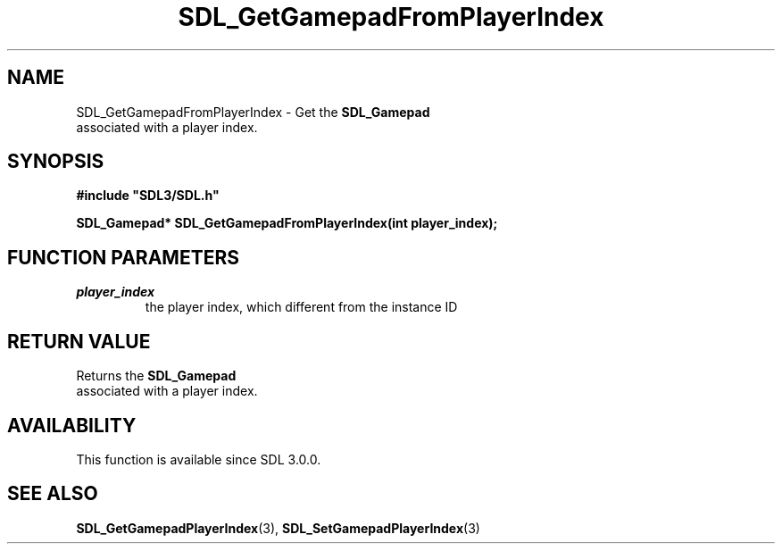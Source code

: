 .\" This manpage content is licensed under Creative Commons
.\"  Attribution 4.0 International (CC BY 4.0)
.\"   https://creativecommons.org/licenses/by/4.0/
.\" This manpage was generated from SDL's wiki page for SDL_GetGamepadFromPlayerIndex:
.\"   https://wiki.libsdl.org/SDL_GetGamepadFromPlayerIndex
.\" Generated with SDL/build-scripts/wikiheaders.pl
.\"  revision SDL-prerelease-3.0.0-2578-g2a9480c81
.\" Please report issues in this manpage's content at:
.\"   https://github.com/libsdl-org/sdlwiki/issues/new
.\" Please report issues in the generation of this manpage from the wiki at:
.\"   https://github.com/libsdl-org/SDL/issues/new?title=Misgenerated%20manpage%20for%20SDL_GetGamepadFromPlayerIndex
.\" SDL can be found at https://libsdl.org/
.de URL
\$2 \(laURL: \$1 \(ra\$3
..
.if \n[.g] .mso www.tmac
.TH SDL_GetGamepadFromPlayerIndex 3 "SDL 3.0.0" "SDL" "SDL3 FUNCTIONS"
.SH NAME
SDL_GetGamepadFromPlayerIndex \- Get the 
.BR SDL_Gamepad
 associated with a player index\[char46]
.SH SYNOPSIS
.nf
.B #include \(dqSDL3/SDL.h\(dq
.PP
.BI "SDL_Gamepad* SDL_GetGamepadFromPlayerIndex(int player_index);
.fi
.SH FUNCTION PARAMETERS
.TP
.I player_index
the player index, which different from the instance ID
.SH RETURN VALUE
Returns the 
.BR SDL_Gamepad
 associated with a player index\[char46]

.SH AVAILABILITY
This function is available since SDL 3\[char46]0\[char46]0\[char46]

.SH SEE ALSO
.BR SDL_GetGamepadPlayerIndex (3),
.BR SDL_SetGamepadPlayerIndex (3)
